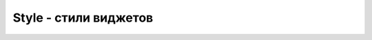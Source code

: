 .. title:: ttk Style

.. meta::
    :description: ttk Style
    :keywords: ttk Style

.. py:currentmodule:: ttk

Style - стили виджетов
======================

.. py:class:: Style(master=None)

    Задает стили для всех виджетов приложения

    .. code-block:: py

        style = Style()
        style.theme_use('default')


    .. py:method:: configure(style, query_opt=None, **kw)

        Конфигурирует стили

        .. code-block:: py

            style.configure('TFrame', background='#333')


    .. py:method:: theme_use(themename=None)

        Задает тему для стиля